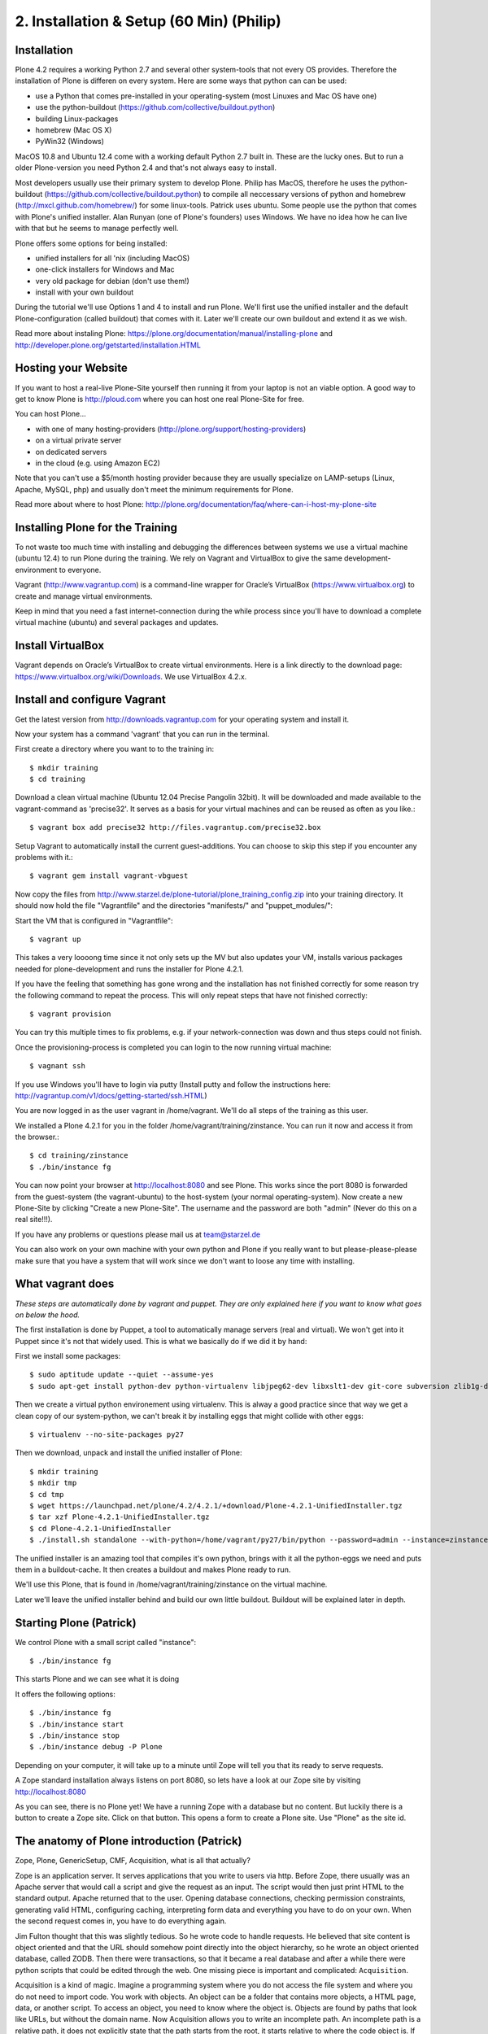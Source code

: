 2. Installation & Setup (60 Min) (Philip)
=========================================


Installation
------------

Plone 4.2 requires a working Python 2.7 and several other system-tools that not every OS provides. Therefore the installation of Plone is differen on every system. Here are some ways that python can can be used:

* use a Python that comes pre-installed in your operating-system (most Linuxes and Mac OS have one)
* use the python-buildout (https://github.com/collective/buildout.python)
* building Linux-packages
* homebrew (Mac OS X)
* PyWin32 (Windows)

MacOS 10.8 and Ubuntu 12.4 come with a working default Python 2.7 built in. These are the lucky ones. But to run a older Plone-version you need Python 2.4 and that's not always easy to install.

Most developers usually use their primary system to develop Plone. Philip has MacOS, therefore he uses the python-buildout (https://github.com/collective/buildout.python) to compile all neccessary versions of python and homebrew (http://mxcl.github.com/homebrew/) for some linux-tools. Patrick uses ubuntu. Some people use the python that comes with Plone's unified installer. Alan Runyan (one of Plone's founders) uses Windows. We have no idea how he can live with that but he seems to manage perfectly well.

Plone offers some options for being installed:

* unified installers for all 'nix (including MacOS)
* one-click installers for Windows and Mac
* very old package for debian (don't use them!)
* install with your own buildout

During the tutorial we'll use Options 1 and 4 to install and run Plone. We'll first use the unified installer and the default Plone-configuration (called buildout) that comes with it. Later we'll create our own buildout and extend it as we wish.

Read more about instaling Plone: https://plone.org/documentation/manual/installing-plone and http://developer.plone.org/getstarted/installation.HTML


Hosting your Website
--------------------

If you want to host a real-live Plone-Site yourself then running it from your laptop is not an viable option. A good way to get to know Plone is http://ploud.com where you can host one real Plone-Site for free.

You can host Plone...

* with one of many hosting-providers (http://plone.org/support/hosting-providers)
* on a virtual private server
* on dedicated servers
* in the cloud (e.g. using Amazon EC2)

Note that you can't use a $5/month hosting provider because they are usually specialize on LAMP-setups (Linux, Apache, MySQL, php) and usually don't meet the minimum requirements for Plone.

Read more about where to host Plone: http://plone.org/documentation/faq/where-can-i-host-my-plone-site


Installing Plone for the Training
---------------------------------

To not waste too much time with installing and debugging the differences between systems we use a virtual machine (ubuntu 12.4) to run Plone during the training. We rely on Vagrant and VirtualBox to give the same development-environment to everyone.

Vagrant (http://www.vagrantup.com) is a command-line wrapper for Oracle’s VirtualBox (https://www.virtualbox.org) to create and manage virtual environments.

Keep in mind that you need a fast internet-connection during the while process since you'll have to download a complete virtual machine (ubuntu) and several packages and updates.


Install VirtualBox
------------------

Vagrant depends on Oracle’s VirtualBox to create virtual environments. Here is a link directly to the download page: https://www.virtualbox.org/wiki/Downloads. We use VirtualBox  4.2.x.


Install and configure Vagrant
-----------------------------

Get the latest version from http://downloads.vagrantup.com for your operating system and install it.

Now your system has a command 'vagrant' that you can run in the terminal.

First create a directory where you want to to the training in::

    $ mkdir training
    $ cd training

Download a clean virtual machine (Ubuntu 12.04 Precise Pangolin 32bit). It will be downloaded and made available to the vagrant-command as 'precise32'. It serves as a basis for your virtual machines and can be reused as often as you like.::

    $ vagrant box add precise32 http://files.vagrantup.com/precise32.box

Setup Vagrant to automatically install the current guest-additions. You can choose to skip this step if you encounter any problems with it.::

    $ vagrant gem install vagrant-vbguest

Now copy the files from http://www.starzel.de/plone-tutorial/plone_training_config.zip into your training directory. It should now hold the file "Vagrantfile" and the directories "manifests/" and "puppet_modules/"::

Start the VM that is configured in "Vagrantfile"::

    $ vagrant up

This takes a very loooong time since it not only sets up the MV but also updates your VM, installs various packages needed for plone-development and runs the installer for Plone 4.2.1.

If you have the feeling that something has gone wrong and the installation has not finished correctly for some reason try the following command to repeat the process. This will only repeat steps that have not finished correctly::

    $ vagrant provision

You can try this multiple times to fix problems, e.g. if your network-connection was down and thus steps could not finish.

Once the provisioning-process is completed you can login to the now running virtual machine::

    $ vagnant ssh

If you use Windows you'll have to login via putty (Install putty and follow the instructions here: http://vagrantup.com/v1/docs/getting-started/ssh.HTML)

You are now logged in as the user vagrant in /home/vagrant. We'll do all steps of the training as this user.

We installed a Plone 4.2.1 for you in the folder /home/vagrant/training/zinstance. You can run it now and access it from the browser.::

    $ cd training/zinstance
    $ ./bin/instance fg

You can now point your browser at http://localhost:8080 and see Plone. This works since the port 8080 is forwarded from the guest-system (the vagrant-ubuntu) to the host-system (your normal operating-system). Now create a new Plone-Site by clicking "Create a new Plone-Site". The username and the password are both "admin" (Never do this on a real site!!!).

If you have any problems or questions please mail us at team@starzel.de

You can also work on your own machine with your own python and Plone if you really want to but please-please-please make sure that you have a system that will work since we don't want to loose any time with installing.


What vagrant does
-----------------

*These steps are automatically done by vagrant and puppet. They are only explained here if you want to know what goes on below the hood.*

The first installation is done by Puppet, a tool to automatically manage servers (real and virtual). We won't get into it Puppet since it's not that widely used. This is what we basically do if we did it by hand:

First we install some packages::

    $ sudo aptitude update --quiet --assume-yes
    $ sudo apt-get install python-dev python-virtualenv libjpeg62-dev libxslt1-dev git-core subversion zlib1g-dev libbz2-dev wget cURL elinks gettext

Then we create a virtual python environement using virtualenv. This is alway a good practice since that way we get a clean copy of our system-python, we can't break it by installing eggs that might collide with other eggs::

    $ virtualenv --no-site-packages py27

Then we download, unpack and install the unified installer of Plone::

    $ mkdir training
    $ mkdir tmp
    $ cd tmp
    $ wget https://launchpad.net/plone/4.2/4.2.1/+download/Plone-4.2.1-UnifiedInstaller.tgz
    $ tar xzf Plone-4.2.1-UnifiedInstaller.tgz
    $ cd Plone-4.2.1-UnifiedInstaller
    $ ./install.sh standalone --with-python=/home/vagrant/py27/bin/python --password=admin --instance=zinstance --target=/home/vagrant/training

The unified installer is an amazing tool that compiles it's own python, brings with it all the python-eggs we need and puts them in a buildout-cache. It then creates a buildout and makes Plone ready to run.

We'll use this Plone, that is found in /home/vagrant/training/zinstance on the virtual machine.

Later we'll leave the unified installer behind and build our own little buildout. Buildout will be explained later in depth.


Starting Plone (Patrick)
------------------------

We control Plone with a small script called "instance"::

    $ ./bin/instance fg

This starts Plone and we can see what it is doing

It offers the following options::

    $ ./bin/instance fg
    $ ./bin/instance start
    $ ./bin/instance stop
    $ ./bin/instance debug -P Plone

Depending on your computer, it will take up to a minute until Zope will tell you that its ready to serve requests.

A Zope standard installation always listens on port 8080, so lets have a look at our Zope site by visiting http://localhost:8080

As you can see, there is no Plone yet!
We have a running Zope with a database but no content. But luckily there is a button to create a Zope site.
Click on that button. This opens a form to create a Plone site. Use "Plone" as the site id.


The anatomy of Plone introduction (Patrick)
-------------------------------------------

Zope, Plone, GenericSetup, CMF, Acquisition, what is all that actually?

Zope is an application server.
It serves applications that you write to users via http.
Before Zope, there usually was an Apache server that would call a script and give the request as an input. The script would then just print HTML to the standard output. Apache returned that to the user. Opening database connections, checking permission constraints, generating valid HTML, configuring caching, interpreting form data and everything you have to do on your own. When the second request comes in, you have to do everything again.

Jim Fulton thought that this was slightly tedious. So he wrote code to handle requests. He believed that site content is object oriented and that the URL should somehow point directly into the object hierarchy, so he wrote an object oriented database, called ZODB.
Then there were transactions, so that it became a real database and after a while there were python scripts that could be edited through the web.
One missing piece is important and complicated: ``Acquisition``.

Acquisition is a kind of magic. Imagine a programming system where you do not access the file system and where you do not need to import code. You work with objects. An object can be a folder that contains more objects, a HTML page, data, or another script. To access an object, you need to know where the object is. Objects are found by paths that look like URLs, but without the domain name. Now Acquisition allows you to write an incomplete path. An incomplete path is a relative path, it does not explicitly state that the path starts from the root, it starts relative to where the code object is. If Zope cannot resolve the path to an object relative to your code, I tries the same path in the containing folder. And then the folder containing the folder.
This might sound weird, what do I gain with this? You can have different data or code depending on your ``context``. Imagine you want to have header images differing for each section of your page, sometimes even differing for a specific subsection of your site. So you define a path header_image and put a header image at the root of your site. If you want a folder to have a different header image, you put the header image into this folder.
Please take a minute to let this settle and think, what this allows you to do.

  - contact forms with different e-mail adresses per section
  - different CSS styles for different parts of your site
  - One site, multiple customers, everything looks different for each customer.

Basically this is Zope.

After many successfully created websites based on Zope, a number of recurring requirements emerged, and some Zope developers started write CMF, the Content Management Framework.
The CMF offers many services that help you to write a CMS based on Zope.
Most objects you see in the ZMI are part of the CMF somehow.
The developers behind CMF do not see CMF as a ready to use CMS. They created a CMS Site which was usable out of the box, but made it deliberately ugly, because you have to customize it anyway.

This is one way to do it. The Plone founders Alexander Limi and Alan Runyan thought differently, and created a CMS that was usable and beautiful out of the box, based on CMF. They named in Plone.

Here are two numbers, without further comment:

Last German Zope conference (2010): 80 visitors (There is no international Zope conference)

First German Plone conference (2012): 150 visitors

The Plone and Zope community are very similar. Even though in the past, a lot of Zope developers who did not use Plone envied Plone for it success and tried to marginalize the Plone success with bad mouthing. If you meet a Zope developer making bad remarks about Plone, be kind to him. It is hard to accept that your superior, cleaner system is not used by anybody, because Plone is user friendly and beautiful.

Because there is such a big overlap of the communities, it can sometimes be confusing, where some functionality is coming from.

- CMFEditions: Written by Plone developers
- GenericSetup: Written by CMF developers

Summarizing all this in a single sentence:

    We run Zope the application server. Our main application is Plone.

